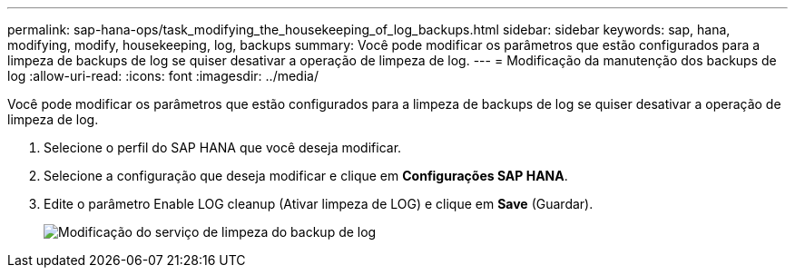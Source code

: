 ---
permalink: sap-hana-ops/task_modifying_the_housekeeping_of_log_backups.html 
sidebar: sidebar 
keywords: sap, hana, modifying, modify, housekeeping, log, backups 
summary: Você pode modificar os parâmetros que estão configurados para a limpeza de backups de log se quiser desativar a operação de limpeza de log. 
---
= Modificação da manutenção dos backups de log
:allow-uri-read: 
:icons: font
:imagesdir: ../media/


[role="lead"]
Você pode modificar os parâmetros que estão configurados para a limpeza de backups de log se quiser desativar a operação de limpeza de log.

. Selecione o perfil do SAP HANA que você deseja modificar.
. Selecione a configuração que deseja modificar e clique em *Configurações SAP HANA*.
. Edite o parâmetro Enable LOG cleanup (Ativar limpeza de LOG) e clique em *Save* (Guardar).
+
image::../media/modifying_housekeeping_of_logs.gif[Modificação do serviço de limpeza do backup de log]


